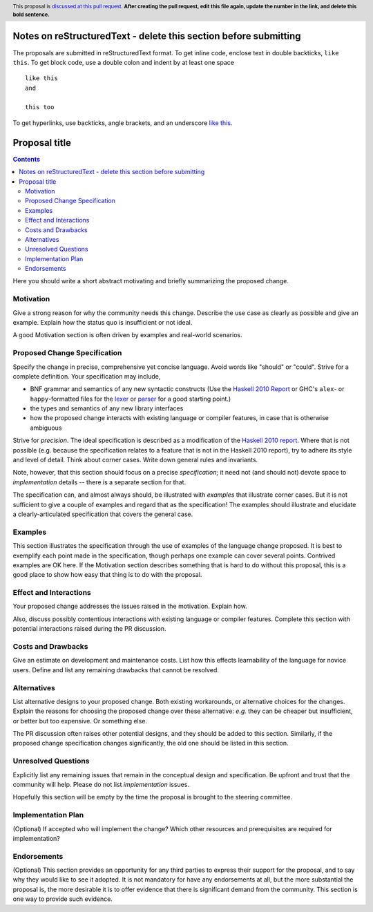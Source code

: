 Notes on reStructuredText - delete this section before submitting
==================================================================

The proposals are submitted in reStructuredText format.  To get inline code, enclose text in double backticks, ``like this``.  To get block code, use a double colon and indent by at least one space

::

 like this
 and

 this too

To get hyperlinks, use backticks, angle brackets, and an underscore `like this <http://www.haskell.org/>`_.


Proposal title
==============

.. author:: Your name
.. date-accepted:: Leave blank. This will be filled in when the proposal is accepted.
.. ticket-url:: Leave blank. This will eventually be filled with the
                ticket URL which will track the progress of the
                implementation of the feature.
.. implemented:: Leave blank. This will be filled in with the first GHC version which
                 implements the described feature.
.. highlight:: haskell
.. header:: This proposal is `discussed at this pull request <https://github.com/ghc-proposals/ghc-proposals/pull/0>`_.
            **After creating the pull request, edit this file again, update the
            number in the link, and delete this bold sentence.**
.. contents::

Here you should write a short abstract motivating and briefly summarizing the proposed change.


Motivation
----------
Give a strong reason for why the community needs this change. Describe the use
case as clearly as possible and give an example. Explain how the status quo is
insufficient or not ideal.

A good Motivation section is often driven by examples and real-world scenarios.


Proposed Change Specification
-----------------------------
Specify the change in precise, comprehensive yet concise language. Avoid words
like "should" or "could". Strive for a complete definition. Your specification
may include,

* BNF grammar and semantics of any new syntactic constructs
  (Use the `Haskell 2010 Report <https://www.haskell.org/onlinereport/haskell2010/>`_ or GHC's ``alex``\- or ``happy``\-formatted files
  for the `lexer <https://gitlab.haskell.org/ghc/ghc/-/blob/master/compiler/GHC/Parser/Lexer.x>`_ or `parser <https://gitlab.haskell.org/ghc/ghc/-/blob/master/compiler/GHC/Parser.y>`_
  for a good starting point.)
* the types and semantics of any new library interfaces
* how the proposed change interacts with existing language or compiler
  features, in case that is otherwise ambiguous

Strive for *precision*. The ideal specification is described as a
modification of the `Haskell 2010 report
<https://www.haskell.org/definition/haskell2010.pdf>`_. Where that is
not possible (e.g. because the specification relates to a feature that
is not in the Haskell 2010 report), try to adhere its style and level
of detail. Think about corner cases. Write down general rules and
invariants.

Note, however, that this section should focus on a precise
*specification*; it need not (and should not) devote space to
*implementation* details -- there is a separate section for that.

The specification can, and almost always should, be illustrated with
*examples* that illustrate corner cases. But it is not sufficient to
give a couple of examples and regard that as the specification! The
examples should illustrate and elucidate a clearly-articulated
specification that covers the general case.

Examples
--------
This section illustrates the specification through the use of examples of the
language change proposed. It is best to exemplify each point made in the
specification, though perhaps one example can cover several points. Contrived
examples are OK here. If the Motivation section describes something that is
hard to do without this proposal, this is a good place to show how easy that
thing is to do with the proposal.

Effect and Interactions
-----------------------
Your proposed change addresses the issues raised in the motivation. Explain how.

Also, discuss possibly contentious interactions with existing language or compiler
features. Complete this section with potential interactions raised
during the PR discussion.


Costs and Drawbacks
-------------------
Give an estimate on development and maintenance costs. List how this effects
learnability of the language for novice users. Define and list any remaining
drawbacks that cannot be resolved.


Alternatives
------------
List alternative designs to your proposed change. Both existing
workarounds, or alternative choices for the changes. Explain
the reasons for choosing the proposed change over these alternative:
*e.g.* they can be cheaper but insufficient, or better but too
expensive. Or something else.

The PR discussion often raises other potential designs, and they should be
added to this section. Similarly, if the proposed change
specification changes significantly, the old one should be listed in
this section.

Unresolved Questions
--------------------
Explicitly list any remaining issues that remain in the conceptual design and
specification. Be upfront and trust that the community will help. Please do
not list *implementation* issues.

Hopefully this section will be empty by the time the proposal is brought to
the steering committee.


Implementation Plan
-------------------
(Optional) If accepted who will implement the change? Which other resources
and prerequisites are required for implementation?

Endorsements
-------------
(Optional) This section provides an opportunity for any third parties to express their
support for the proposal, and to say why they would like to see it adopted.
It is not mandatory for have any endorsements at all, but the more substantial
the proposal is, the more desirable it is to offer evidence that there is
significant demand from the community.  This section is one way to provide
such evidence.
